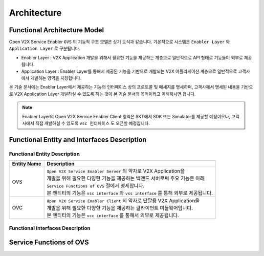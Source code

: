 .. |br| raw:: html

Architecture
=======================================

Functional Architecture Model
-----------------------------

.. image:: /images/arc_01.png
	:width: 100%
	:align: center


Open V2X Service Enabler ``OVS`` 의 기능적 구조 모델은 상기 도식과 같습니다.
기본적으로 시스템은 ``Enabler Layer`` 와 ``Application Layer`` 로 구분됩니다.

- Enabler Layer : V2X Application 개발을 위해서 필요한 기능을 제공하는 계층으로 일반적으로 API 형태로 기능들이 외부로 제공됩니다.
- Application Layer : Enabler Layer를 통해서 제공된 기능을 기반으로 개발되는 V2X 어플리케이션 계층으로 일반적으로 고객사에서 개발하는 영역을 지칭합니다.

본 기술 문서에는 Enabler Layer에서 제공하는 기능의 인터페이스 상의 프로토콜 및 메세지를 명세하며, 
고객사께서 명세된 내용을 기반으로 V2X Application Layer 개발하실 수 있도록 하는 것이 본 기술 문서의 목적이라고 이해하시면 됩니다. 

.. note::
	
    Enabler Layer의 Open V2X Service Enabler Client 영역은 SKT에서 SDK 또는 Simulator를 제공할 예정이오나, 
    고객사에서 직접 개발하실 수 있도록 ``vsc 인터페이스`` 도 오픈할 예정입니다.


Functional Entity and Interfaces Description
--------------------------------------------

.. rst-class:: table-width-fix
.. rst-class:: text-align-justify
.. rst-class:: table-width-full


Functional Entity Description
~~~~~~~~~~~~~~~~~~~~~~~~~~~~~

============  ===================================================================
Entity Name   Description              
============  ===================================================================
OVS           | ``Open V2X Service Enabler Server`` 의 약자로 V2X Application을
              | 개발을 위해 필요한 다양한 기능을 제공하는 백앤드 서버로써 주요 기능은 아래
              | ``Service Functions of OVS`` 절에서 명세합니다. 
              | 본 엔티티의 기능은 ``vsc interface`` 와 ``vss interface`` 를 통해 외부로 제공됩니다.
OVC           | ``Open V2X Service Enabler Client`` 의 약자로 단말용 V2X Application을
              | 개발을 위해 필요한 다양한 기능을 제공하는 클라이언트 미들웨어입니다.
              | 본 엔티티의 기능은 ``vcc interface`` 를 통해서 외부로 제공됩니다.
============  ===================================================================

Functional Interfaces Description
~~~~~~~~~~~~~~~~~~~~~~~~~~~~~~~~~


Service Functions of OVS
------------------------